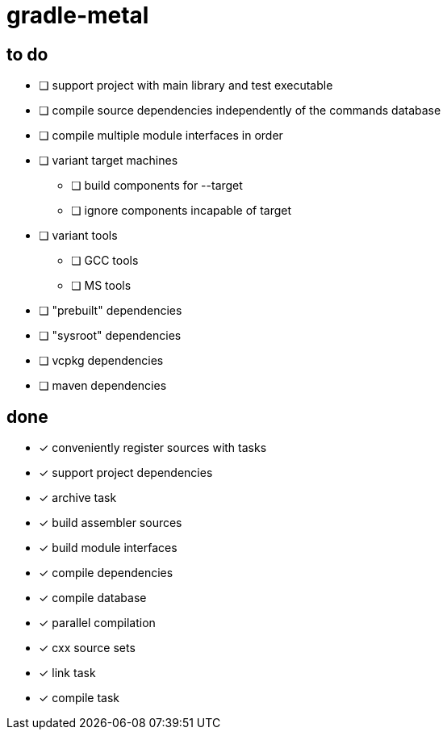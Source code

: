 = gradle-metal

== to do

* [ ] support project with main library and test executable
* [ ] compile source dependencies independently of the commands database
* [ ] compile multiple module interfaces in order
* [ ] variant target machines
- [ ] build components for --target
- [ ] ignore components incapable of target
* [ ] variant tools
- [ ] GCC tools
- [ ] MS tools
* [ ] "prebuilt" dependencies
* [ ] "sysroot" dependencies
* [ ] vcpkg dependencies
* [ ] maven dependencies

== done

* [x] conveniently register sources with tasks
* [x] support project dependencies
* [x] archive task
* [x] build assembler sources
* [x] build module interfaces
* [x] compile dependencies
* [x] compile database
* [x] parallel compilation
* [x] cxx source sets
* [x] link task
* [x] compile task